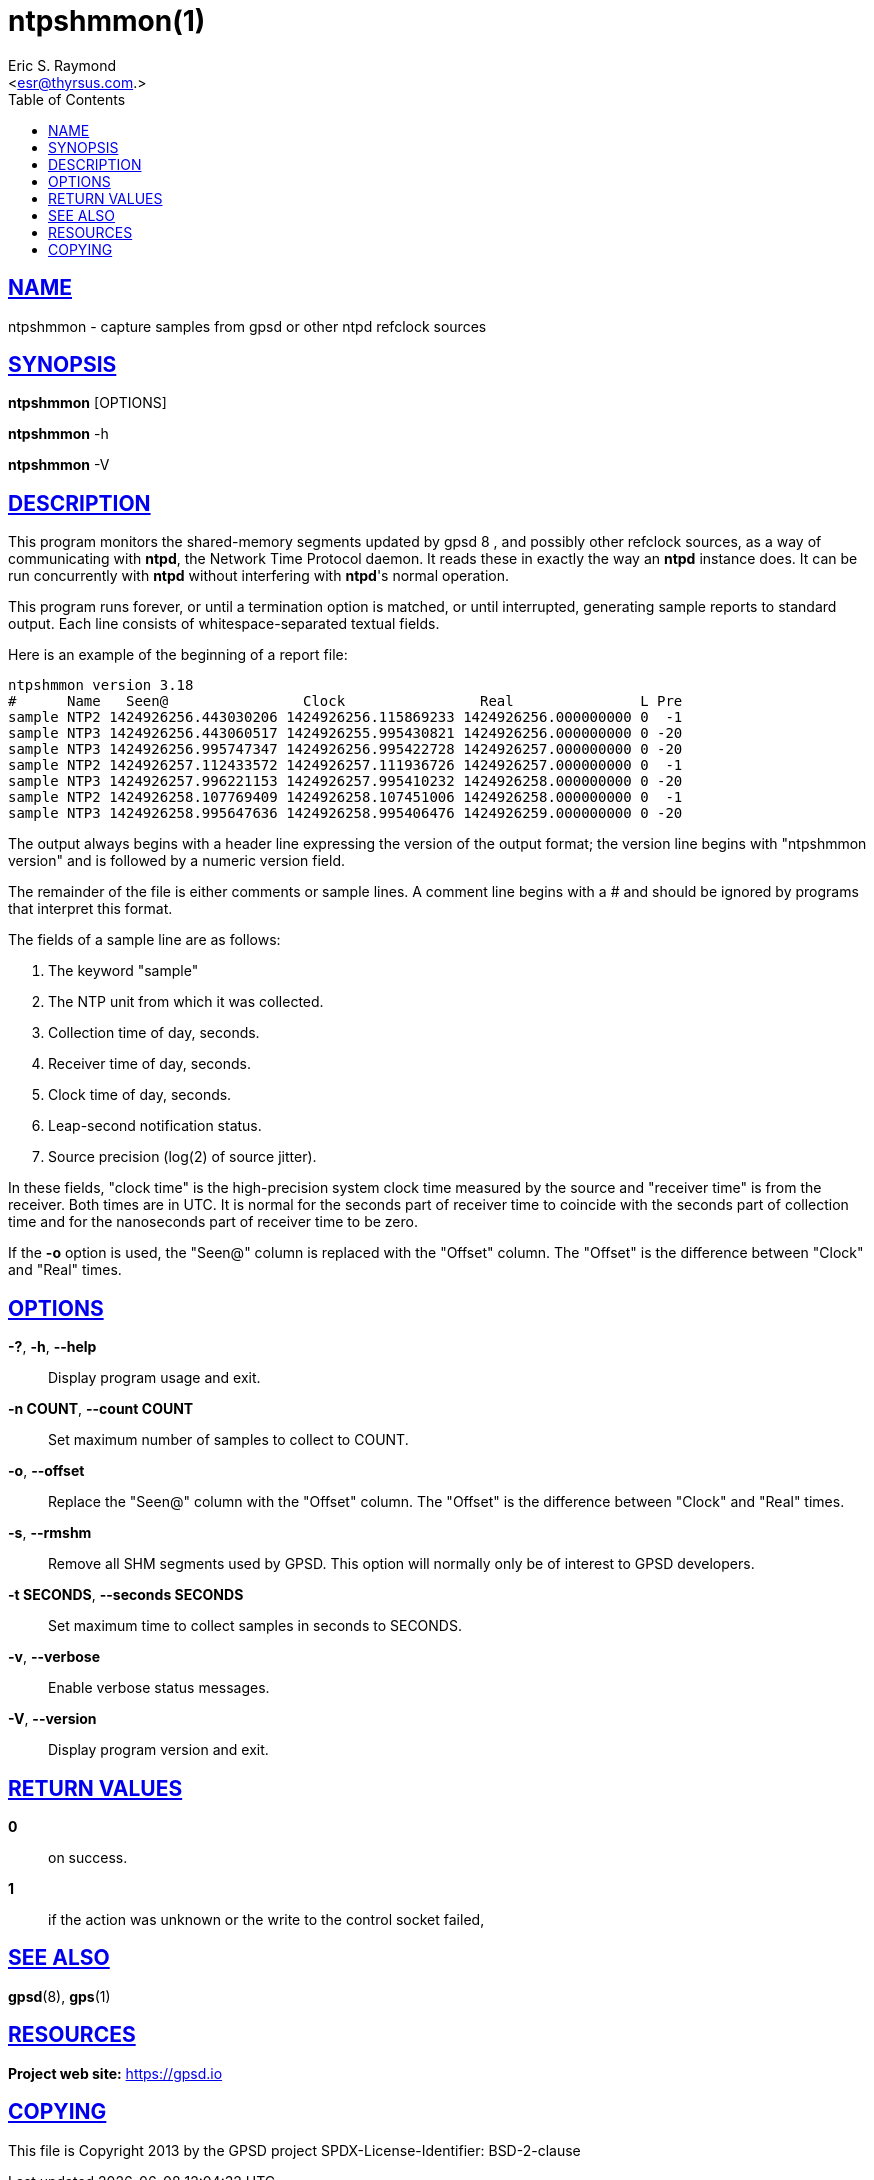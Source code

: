 = ntpshmmon(1)
:author: Eric S. Raymond
:date: 19 January 2021
:email: <esr@thyrsus.com.>
:keywords: gps, ntpshmmon, ntp, ntpd, pps, shm
:manmanual: GPSD Documentation
:mansource: The GPSD Project
:robots: index,follow
:sectlinks:
:toc: left
:type: manpage
:webfonts!:

== NAME

ntpshmmon - capture samples from gpsd or other ntpd refclock sources

== SYNOPSIS

*ntpshmmon* [OPTIONS]

*ntpshmmon* -h

*ntpshmmon* -V

== DESCRIPTION

This program monitors the shared-memory segments updated by gpsd 8 , and
possibly other refclock sources, as a way of communicating with *ntpd*,
the Network Time Protocol daemon. It reads these in exactly the way an
*ntpd* instance does. It can be run concurrently with *ntpd* without
interfering with *ntpd*'s normal operation.

This program runs forever, or until a termination option is matched, or
until interrupted, generating sample reports to standard output. Each
line consists of whitespace-separated textual fields.

Here is an example of the beginning of a report file:

----
ntpshmmon version 3.18
#      Name   Seen@                Clock                Real               L Pre
sample NTP2 1424926256.443030206 1424926256.115869233 1424926256.000000000 0  -1
sample NTP3 1424926256.443060517 1424926255.995430821 1424926256.000000000 0 -20
sample NTP3 1424926256.995747347 1424926256.995422728 1424926257.000000000 0 -20
sample NTP2 1424926257.112433572 1424926257.111936726 1424926257.000000000 0  -1
sample NTP3 1424926257.996221153 1424926257.995410232 1424926258.000000000 0 -20
sample NTP2 1424926258.107769409 1424926258.107451006 1424926258.000000000 0  -1
sample NTP3 1424926258.995647636 1424926258.995406476 1424926259.000000000 0 -20
----

The output always begins with a header line expressing the version of
the output format; the version line begins with "ntpshmmon version" and
is followed by a numeric version field.

The remainder of the file is either comments or sample lines. A comment
line begins with a # and should be ignored by programs that interpret
this format.

The fields of a sample line are as follows:

[arabic]
. The keyword "sample"
. The NTP unit from which it was collected.
. Collection time of day, seconds.
. Receiver time of day, seconds.
. Clock time of day, seconds.
. Leap-second notification status.
. Source precision (log(2) of source jitter).

In these fields, "clock time" is the high-precision system clock time
measured by the source and "receiver time" is from the receiver. Both
times are in UTC. It is normal for the seconds part of receiver time to
coincide with the seconds part of collection time and for the
nanoseconds part of receiver time to be zero.

If the *-o* option is used, the "Seen@" column is replaced with the
"Offset" column. The "Offset" is the difference between "Clock" and
"Real" times.

== OPTIONS

*-?*, *-h*, *--help*::
  Display program usage and exit.
*-n COUNT*, *--count COUNT*::
  Set maximum number of samples to collect to COUNT.
*-o*, *--offset*::
  Replace the "Seen@" column with the "Offset" column. The "Offset" is
  the difference between "Clock" and "Real" times.
*-s*, *--rmshm*::
  Remove all SHM segments used by GPSD. This option will normally only
  be of interest to GPSD developers.
*-t SECONDS*, *--seconds SECONDS*::
  Set maximum time to collect samples in seconds to SECONDS.
*-v*, *--verbose*::
  Enable verbose status messages.
*-V*, *--version*::
  Display program version and exit.

== RETURN VALUES

*0*:: on success.
*1*:: if the action was unknown or the write to the control socket failed,

== SEE ALSO

*gpsd*(8), *gps*(1)

== RESOURCES

*Project web site:* https://gpsd.io

== COPYING

This file is Copyright 2013 by the GPSD project
SPDX-License-Identifier: BSD-2-clause
